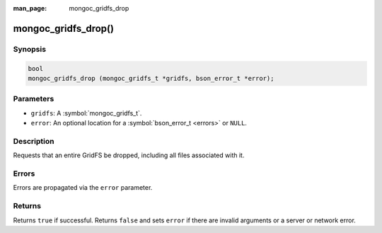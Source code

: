 :man_page: mongoc_gridfs_drop

mongoc_gridfs_drop()
====================

Synopsis
--------

.. code-block:: c

  bool
  mongoc_gridfs_drop (mongoc_gridfs_t *gridfs, bson_error_t *error);

Parameters
----------

* ``gridfs``: A :symbol:`mongoc_gridfs_t`.
* ``error``: An optional location for a :symbol:`bson_error_t <errors>` or ``NULL``.

Description
-----------

Requests that an entire GridFS be dropped, including all files associated with it.

Errors
------

Errors are propagated via the ``error`` parameter.

Returns
-------

Returns ``true`` if successful. Returns ``false`` and sets ``error`` if there are invalid arguments or a server or network error.

